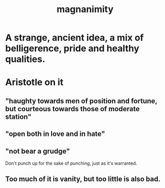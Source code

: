 :PROPERTIES:
:ID:       f8ec8fd3-c9f2-4272-ab41-be9aa687d141
:END:
#+title: magnanimity
* A strange, ancient idea, a mix of belligerence, pride and healthy qualities.
* Aristotle on it
** "haughty towards men of position and fortune, but courteous towards those of moderate station"
** "open both in love and in hate"
** "not bear a grudge"
   Don't punch up for the sake of punching,
   just as it's warranted.
** Too much of it is vanity, but too little is also bad.
